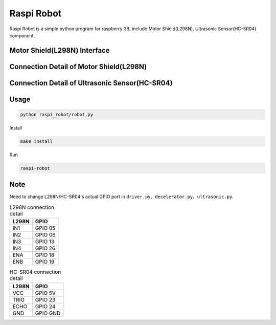 Raspi Robot
===========

.. image:: https://img.shields.io/badge/license-GPL-blue.svg
    :target: https://github.com/veryplay/raspi-robot
    :alt: License

.. image:: https://img.shields.io/badge/build-passing-green.svg
    :target: https://github.com/veryplay/raspi-robot
    :alt: Build Status

.. image:: https://img.shields.io/badge/python-2.7%20%7C%203.6-blue.svg
	:target:  https://github.com/veryplay/raspi-robot
	:alt: Python Versions


Raspi Robot is a simple python program for raspberry 3B, include Motor Shield(L298N), Ultrasonic Sensor(HC-SR04) component.


Motor Shield(L298N) Interface
-----------------------------

.. image:: ./docs/L298N.jpg

Connection Detail of Motor Shield(L298N)
----------------------------------------

.. image:: ./docs/L298N_AND_RASPI.png


Connection Detail of Ultrasonic Sensor(HC-SR04)
-----------------------------------------------

.. image:: ./docs/HC-SR04.png


Usage
-----

.. code:: bash

    python raspi_robot/robot.py

Install

.. code:: bash

    make install

Run

.. code:: bash

    raspi-robot

Note
----

Need to change L298N/HC-SR04's actual GPIO port in ``driver.py``、``decelerator.py``、``ultrasonic.py``.


.. table:: L298N connection detail

   =====  =======
   L298N   GPIO
   =====  =======
   IN1    GPIO 05
   IN2    GPIO 06
   IN3    GPIO 13
   IN4    GPIO 26
   ENA    GPIO 18
   ENB    GPIO 19
   =====  =======

.. table:: HC-SR04 connection detail

   =====  =======
   L298N   GPIO
   =====  =======
    VCC   GPIO 5V
   TRIG   GPIO 23
   ECHO   GPIO 24
    GND   GPIO GND
   =====  =======